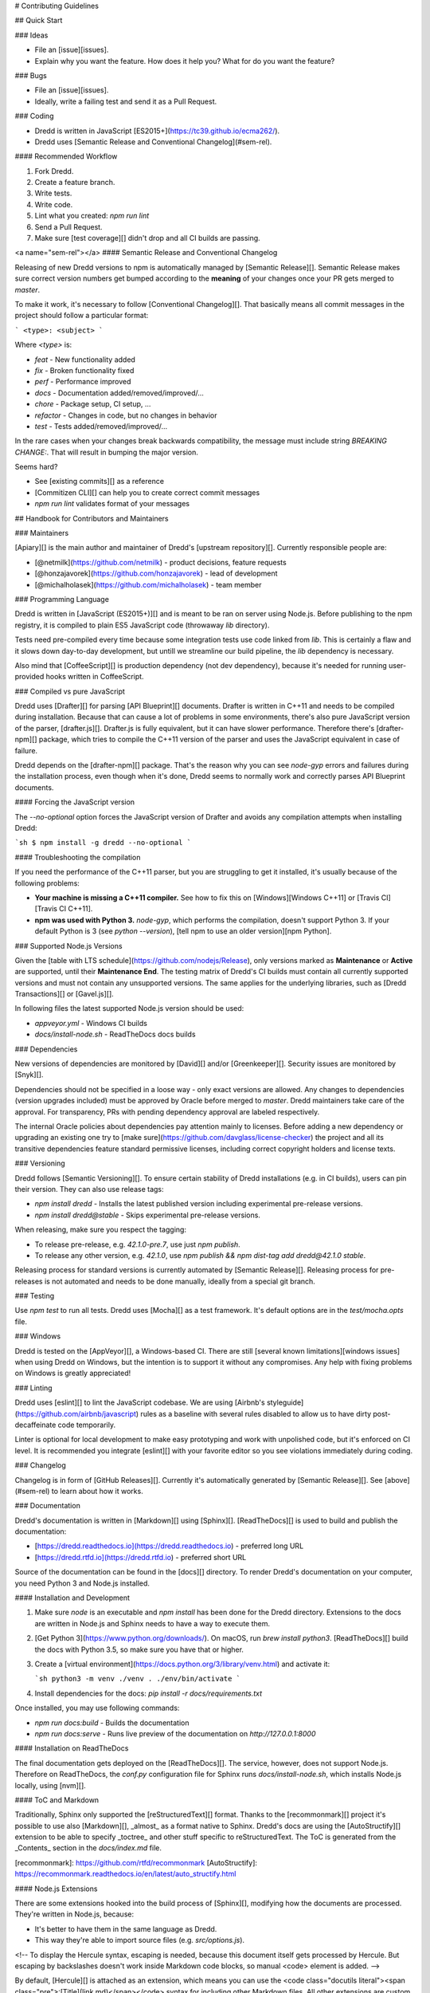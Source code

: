 # Contributing Guidelines

## Quick Start

### Ideas

- File an [issue][issues].
- Explain why you want the feature. How does it help you? What for do you want the feature?

### Bugs

- File an [issue][issues].
- Ideally, write a failing test and send it as a Pull Request.

### Coding

- Dredd is written in JavaScript [ES2015+](https://tc39.github.io/ecma262/).
- Dredd uses [Semantic Release and Conventional Changelog](#sem-rel).

#### Recommended Workflow

1. Fork Dredd.
2. Create a feature branch.
3. Write tests.
4. Write code.
5. Lint what you created: `npm run lint`
6. Send a Pull Request.
7. Make sure [test coverage][] didn't drop and all CI builds are passing.

<a name="sem-rel"></a>
#### Semantic Release and Conventional Changelog

Releasing of new Dredd versions to npm is automatically managed by [Semantic Release][].
Semantic Release makes sure correct version numbers get bumped according to the **meaning**
of your changes once your PR gets merged to `master`.

To make it work, it's necessary to follow [Conventional Changelog][]. That basically
means all commit messages in the project should follow a particular format:

```
<type>: <subject>
```

Where `<type>` is:

- `feat` - New functionality added
- `fix` - Broken functionality fixed
- `perf` - Performance improved
- `docs` - Documentation added/removed/improved/...
- `chore` - Package setup, CI setup, ...
- `refactor` - Changes in code, but no changes in behavior
- `test` - Tests added/removed/improved/...

In the rare cases when your changes break backwards compatibility, the message
must include string `BREAKING CHANGE:`. That will result in bumping the major version.

Seems hard?

- See [existing commits][] as a reference
- [Commitizen CLI][] can help you to create correct commit messages
- `npm run lint` validates format of your messages

## Handbook for Contributors and Maintainers

### Maintainers

[Apiary][] is the main author and maintainer of Dredd's [upstream repository][].
Currently responsible people are:

- [@netmilk](https://github.com/netmilk) - product decisions, feature requests
- [@honzajavorek](https://github.com/honzajavorek) - lead of development
- [@michalholasek](https://github.com/michalholasek) - team member

### Programming Language

Dredd is written in [JavaScript (ES2015+)][] and is meant
to be ran on server using Node.js. Before publishing to the npm registry, it is
compiled to plain ES5 JavaScript code (throwaway `lib` directory).

Tests need pre-compiled every time because some integration tests use code
linked from `lib`. This is certainly a flaw and it slows down day-to-day development,
but untill we streamline our build pipeline, the `lib` dependency is necessary.

Also mind that [CoffeeScript][] is production dependency (not dev dependency),
because it's needed for running user-provided hooks written in CoffeeScript.

### Compiled vs pure JavaScript

Dredd uses [Drafter][] for parsing [API Blueprint][] documents. Drafter is written in C++11 and needs to be compiled during installation. Because that can cause a lot of problems in some environments, there's also pure JavaScript version of the parser, [drafter.js][]. Drafter.js is fully equivalent, but it can have slower performance. Therefore there's [drafter-npm][] package, which tries to compile the C++11 version of the parser and uses the JavaScript equivalent in case of failure.

Dredd depends on the [drafter-npm][] package. That's the reason why you can see `node-gyp` errors and failures during the installation process, even though when it's done, Dredd seems to normally work and correctly parses API Blueprint documents.

#### Forcing the JavaScript version

The `--no-optional` option forces the JavaScript version of Drafter and avoids any compilation attempts when installing Dredd:

```sh
$ npm install -g dredd --no-optional
```

#### Troubleshooting the compilation

If you need the performance of the C++11 parser, but you are struggling to get it installed, it's usually because of the following problems:

- **Your machine is missing a C++11 compiler.** See how to fix this on [Windows][Windows C++11] or [Travis CI][Travis CI C++11].
- **npm was used with Python 3.** `node-gyp`, which performs the compilation, doesn't support Python 3. If your default Python is 3 (see `python --version`), [tell npm to use an older version][npm Python].

### Supported Node.js Versions

Given the [table with LTS schedule](https://github.com/nodejs/Release), only versions marked as **Maintenance** or **Active** are supported, until their **Maintenance End**. The testing matrix of Dredd's CI builds must contain all currently supported versions and must not contain any unsupported versions. The same applies for the underlying libraries, such as [Dredd Transactions][] or [Gavel.js][].

In following files the latest supported Node.js version should be used:

- `appveyor.yml` - Windows CI builds
- `docs/install-node.sh` - ReadTheDocs docs builds

### Dependencies

New versions of dependencies are monitored by [David][] and/or [Greenkeeper][]. Security issues are monitored by [Snyk][].

Dependencies should not be specified in a loose way - only exact versions are allowed. Any changes to dependencies (version upgrades included) must be approved by Oracle before merged to `master`. Dredd maintainers take care of the approval. For transparency, PRs with pending dependency approval are labeled respectively.

The internal Oracle policies about dependencies pay attention mainly to licenses. Before adding a new dependency or upgrading an existing one try to [make sure](https://github.com/davglass/license-checker) the project and all its transitive dependencies feature standard permissive licenses, including correct copyright holders and license texts.

### Versioning

Dredd follows [Semantic Versioning][]. To ensure certain stability of Dredd installations (e.g. in CI builds), users can pin their version. They can also use release tags:

- `npm install dredd` - Installs the latest published version including experimental pre-release versions.
- `npm install dredd@stable` - Skips experimental pre-release versions.

When releasing, make sure you respect the tagging:

- To release pre-release, e.g. `42.1.0-pre.7`, use just `npm publish`.
- To release any other version, e.g. `42.1.0`, use `npm publish && npm dist-tag add dredd@42.1.0 stable`.

Releasing process for standard versions is currently automated by [Semantic Release][]. Releasing process for pre-releases is not automated and needs to be done manually, ideally from a special git branch.

### Testing

Use `npm test` to run all tests. Dredd uses [Mocha][] as a test framework.
It's default options are in the `test/mocha.opts` file.

### Windows

Dredd is tested on the [AppVeyor][], a Windows-based CI. There are still [several known limitations][windows issues] when using Dredd on Windows, but the intention is to support it without any compromises. Any help with fixing problems on Windows is greatly appreciated!

### Linting

Dredd uses [eslint][] to lint the JavaScript codebase. We are using [Airbnb's styleguide](https://github.com/airbnb/javascript)
rules as a baseline with several rules disabled to allow us to have dirty
post-decaffeinate code temporarily.

Linter is optional for local development to make easy prototyping and work
with unpolished code, but it's enforced on CI level. It is recommended you
integrate [eslint][] with your favorite editor so you see violations
immediately during coding.

### Changelog

Changelog is in form of [GitHub Releases][]. Currently it's automatically
generated by [Semantic Release][]. See [above](#sem-rel) to learn
about how it works.

### Documentation

Dredd's documentation is written in [Markdown][] using [Sphinx][]. [ReadTheDocs][] is used to build and publish the documentation:

- [https://dredd.readthedocs.io](https://dredd.readthedocs.io) - preferred long URL
- [https://dredd.rtfd.io](https://dredd.rtfd.io) - preferred short URL

Source of the documentation can be found in the [docs][] directory. To render Dredd's documentation on your computer, you need Python 3 and Node.js installed.

#### Installation and Development

1.  Make sure `node` is an executable and `npm install` has been done for the Dredd directory. Extensions to the docs are written in Node.js and Sphinx needs to have a way to execute them.
2.  [Get Python 3](https://www.python.org/downloads/). On macOS, run `brew install python3`. [ReadTheDocs][] build the docs with Python 3.5, so make sure you have that or higher.
3.  Create a [virtual environment](https://docs.python.org/3/library/venv.html) and activate it:

    ```sh
    python3 -m venv ./venv
    . ./env/bin/activate
    ```

4.  Install dependencies for the docs: `pip install -r docs/requirements.txt`

Once installed, you may use following commands:

- `npm run docs:build` - Builds the documentation
- `npm run docs:serve` - Runs live preview of the documentation on `http://127.0.0.1:8000`

#### Installation on ReadTheDocs

The final documentation gets deployed on the [ReadTheDocs][]. The service, however, does not support Node.js. Therefore on ReadTheDocs, the `conf.py` configuration file for Sphinx runs `docs/install-node.sh`, which installs Node.js locally, using [nvm][].

#### ToC and Markdown

Traditionally, Sphinx only supported the [reStructuredText][] format. Thanks to the [recommonmark][] project it's possible to use also [Markdown][], _almost_ as a format native to Sphinx. Dredd's docs are using the [AutoStructify][] extension to be able to specify _toctree_ and other stuff specific to reStructuredText. The ToC is generated from the _Contents_ section in the `docs/index.md` file.

[recommonmark]: https://github.com/rtfd/recommonmark
[AutoStructify]: https://recommonmark.readthedocs.io/en/latest/auto_structify.html

#### Node.js Extensions

There are some extensions hooked into the build process of [Sphinx][], modifying how the documents are processed. They're written in Node.js, because:

- It's better to have them in the same language as Dredd.
- This way they're able to import source files (e.g. `src/options.js`).

<!-- To display the Hercule syntax, escaping is needed, because this document itself gets processed by Hercule. But escaping by backslashes doesn't work inside Markdown code blocks, so manual <code> element is added. -->

By default, [Hercule][] is attached as an extension, which means you can use the <code class="docutils literal"><span class="pre">:\[Title](link.md)</span></code> syntax for including other Markdown files. All other extensions are custom and are automatically loaded from the `docs/_extensions` directory.

The extension is expected to be a `.js` or `.coffee` script file, which takes `docname` as an argument, reads the Markdown document from `stdin`, modifies it, and then prints it to `stdout`. When in need of templating, extensions are expected to use the bundled `ect` templating engine.

[Hercule]: https://www.npmjs.com/package/hercule

#### Local References

Currently the [recommonmark][] project has still some limitations in how references to local files work. That's why Dredd's docs have a custom implementation, which also checks whether the destination exists and fails the build in case of broken link. You can use following syntax:

- `[Title](link.md)` to link to other documents
- `[Title](link.md#section)` to link to sections of other documents

Any `id` HTML attributes generated for headings or manual `<a name="section"></a>` anchors are considered as valid targets. While this feels very natural for a seasoned writer of Markdown, mind that it is much more error prone then [reStructuredText][]'s references.

#### Redirects

Redirects are documented in the `docs/redirects.yml` file. They need to be manually set in the [ReadTheDocs administration](https://readthedocs.org/dashboard/dredd/redirects/). It's up to Dredd maintainers to keep the list in sync with reality.

You can use the [rtd-redirects](https://github.com/honzajavorek/rtd-redirects) tool to programmatically upload the redirects from `docs/redirects.yml` to ReadTheDocs admin interface.

#### Symlinked Contributing Docs

The `docs/contributing.md` file is a [symbolic link][] to the
`.github/CONTRIBUTING.md` file, where the actual content lives.
This is to be able to serve the same content also as
[GitHub contributing guidelines][] when someone opens a Pull Request.

[symbolic link]: https://en.wikipedia.org/wiki/Symbolic_link
[GitHub contributing guidelines]: https://blog.github.com/2012-09-17-contributing-guidelines/

### Coverage

Dredd strives for as much test coverage as possible. [Coveralls][] help us to
monitor how successful we are in achieving the goal. If a Pull Request
introduces drop in coverage, it won't be accepted unless the author or reviewer
provides a good reason why an exception should be made.

The Travis CI build uses following commands to deliver coverage reports:

- `npm run test:coverage` - Tests Dredd and creates the `./coverage/lcov.info` file
- `npm run coveralls` - Uploads the `./coverage/lcov.info` file to Coveralls

The first mentioned command goes like this:

1. [istanbul][] is used to instrument and cover the JavaScript code.
2. We run the tests on the instrumented code using Mocha with a special lcov reporter,
   which gives us information about which lines were executed in a standard lcov format.
3. Because some integration tests execute the `bin/dredd` script in
   a subprocess, we collect the coverage stats also in this file. The results
   are appended to a dedicated lcov file.
4. All lcov files are then merged into one using [lcov-result-merger][]
   and sent to Coveralls.

#### Notes

-  Hand-made combined Mocha reporter is used to achieve running tests and collecting
   coverage at the same time.
-  Both Dredd code and the combined reporter decide whether to collect coverage
   or not according to contents of the `COVERAGE_DIR` environment variable, which
   sets the directory for temporary LCOV files created during coverage collection.
   (If set, collecting takes place.)


### Hacking Apiary Reporter

If you want to build something on top of the Apiary Reporter, note that it uses a public API described in following documents:

- [Apiary Tests API for anonymous test reports][]
- [Apiary Tests API for authenticated test reports][]

Following data are sent over the wire to Apiary:

- [Apiary Reporter Test Data](data-structures.md#apiary-reporter-test-data)

There is also one environment variable you could find useful:

- `APIARY_API_URL='https://api.apiary.io'` - Allows to override host of the Apiary Tests API.

### Misc Tips

- When using long CLI options in tests or documentation, please always use the notation with `=`
  wherever possible. For example, use `--path=/dev/null`, not `--path /dev/null`.
  While both should work, the version with `=` feels
  more like standard GNU-style long options and it makes arrays of arguments for `spawn` more readable.
- Using `127.0.0.1` (in code, tests, documentation) is preferred over `localhost` (see [#586](https://github.com/apiaryio/dredd/issues/586)).
- Prefer explicit `<br>` tags instead of [two spaces][md-two-spaces] at the end of the line when writing documentation in Markdown.


[Apiary]: https://apiary.io/
[Dredd Transactions]: https://github.com/apiaryio/dredd-transactions
[Gavel.js]: https://github.com/apiaryio/gavel.js/

[Semantic Versioning]: https://semver.org/
[JavaScript (ES2015+)]: https://tc39.github.io/ecma262/
[eslint]: https://eslint.org/
[CoffeeScript]: https://coffeescript.org
[Coveralls]: https://coveralls.io/github/apiaryio/dredd
[istanbul]: https://github.com/gotwarlost/istanbul
[lcov-result-merger]: https://github.com/mweibel/lcov-result-merger
[Markdown]: https://en.wikipedia.org/wiki/Markdown
[Sphinx]: http://www.sphinx-doc.org/
[ReadTheDocs]: https://readthedocs.org/
[test coverage]: https://coveralls.io/github/apiaryio/dredd
[Mocha]: https://mochajs.org/
[Semantic Release]: https://github.com/semantic-release/semantic-release
[Conventional Changelog]: https://github.com/angular/angular.js/blob/master/DEVELOPERS.md#user-content--git-commit-guidelines
[Commitizen CLI]: https://github.com/commitizen/cz-cli
[md-two-spaces]: https://daringfireball.net/projects/markdown/syntax#p
[AppVeyor]: https://www.appveyor.com/
[nvm]: https://github.com/creationix/nvm
[reStructuredText]: http://www.sphinx-doc.org/en/stable/rest.html
[David]: https://david-dm.org/apiaryio/dredd
[Greenkeeper]: https://greenkeeper.io/
[Snyk]: https://snyk.io/test/npm/dredd

[Drafter]: https://github.com/apiaryio/drafter
[API Blueprint]: https://apiblueprint.org/
[drafter.js]: https://github.com/apiaryio/drafter.js
[drafter-npm]: https://github.com/apiaryio/drafter-npm/
[Windows C++11]: https://github.com/apiaryio/drafter/wiki/Building-on-Windows
[Travis CI C++11]: https://github.com/apiaryio/protagonist/blob/master/.travis.yml
[npm Python]: http://stackoverflow.com/a/22433804/325365

[existing commits]: https://github.com/apiaryio/dredd/commits/master
[docs]: https://github.com/apiaryio/dredd/tree/master/docs
[GitHub Releases]: https://github.com/apiaryio/dredd/releases

[upstream repository]: https://github.com/apiaryio/dredd
[issues]: https://github.com/apiaryio/dredd/issues
[windows issues]: https://github.com/apiaryio/dredd/issues?utf8=%E2%9C%93&q=is%3Aissue%20is%3Aopen%20label%3AWindows%20

[Apiary Tests API for anonymous test reports]: https://github.com/apiaryio/dredd/blob/master/ApiaryReportingApiAnonymous.apib
[Apiary Tests API for authenticated test reports]: https://github.com/apiaryio/dredd/blob/master/ApiaryReportingApi.apib

